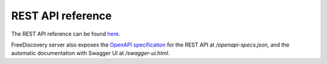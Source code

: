 REST API reference
==================


.. raw:: html

    <!-- Attempts to embed the docs inside sphinx were not sucessfull so far
    <script>
    $(document).ready(function () {

        var inner_doc = document.getElementById("swagger-docs").contentDocument
        var inner_width = inner_doc.body.getBoundingClientRect().height;

        $('#swagger-docs-container').height(inner_width);
        $('#swagger-docs').height(inner_width);

        $('#sidenav', inner_doc).hide();
        $('#content', inner_doc).css('margin-left', 0);
        $('.container-fluid', inner_doc).css('width', $('.rst-content').width());
        $('.container-fluid', inner_doc).css('padding', 0);


    });

    </script>


    <div id='swagger-docs-container'>
    <object id='swagger-docs'data="./swagger_docs/index.html" style="display:block; overflow:hidden; position: absolute; height: 100%; width: 100%" frameborder="0" scrolling="no" ></object>
    <div>
    -->

The REST API reference can be found `here <./openapi-docs/index.html>`_.

FreeDiscovery server also exposes the `OpenAPI specification <https://www.openapis.org/about>`_ for the REST API at `/openapi-specs.json`, and the automatic documentation with Swagger UI at `/swagger-ui.html`.
